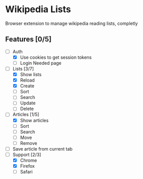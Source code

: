 * Wikipedia Lists

Browser extension to manage wikipedia reading lists, completly

** Features [0/5]

- [-] Auth
  - [X] Use cookies to get session tokens
  - [ ] Login Needed page
- [-] Lists [3/7]
  - [X] Show lists
  - [X] Reload
  - [X] Create
  - [ ] Sort
  - [ ] Search
  - [ ] Update
  - [ ] Delete
- [-] Articles [1/5]
  - [X] Show articles
  - [ ] Sort
  - [ ] Search
  - [ ] Move
  - [ ] Remove
- [ ] Save article from current tab
- [-] Support [2/3]
  - [X] Chrome
  - [X] Firefox
  - [ ] Safari
